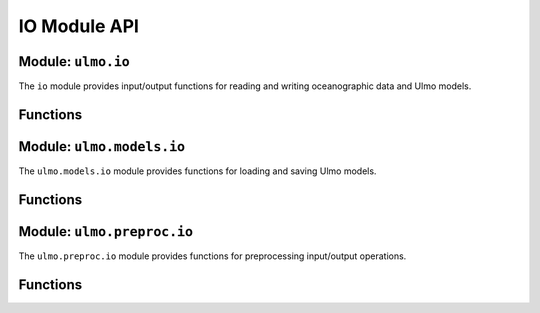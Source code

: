 IO Module API
============

Module: ``ulmo.io``
------------------

The ``io`` module provides input/output functions for reading and writing oceanographic data and Ulmo models.

Functions
--------

.. py:function:: load_nc(filename, field='SST', verbose=True)

   Load a MODIS or equivalent .nc file.
   
   :param filename: Path to the netCDF file
   :type filename: str
   :param field: Field to load, e.g., 'SST', 'aph_443'
   :type field: str, optional
   :param verbose: Whether to print information about the loaded data
   :type verbose: bool, optional
   :return: Tuple containing (field_data, quality_flags, latitude, longitude)
   :rtype: (numpy.ndarray, numpy.ndarray, numpy.ndarray, numpy.ndarray)

.. py:function:: load_main_table(tbl_file, verbose=True)

   Load a table of cutouts.
   
   :param tbl_file: Path to table file (CSV, feather, or parquet format)
   :type tbl_file: str
   :param verbose: Whether to print information about the loaded table
   :type verbose: bool, optional
   :return: Table of cutouts
   :rtype: pandas.DataFrame

.. py:function:: write_main_table(main_table, outfile, to_s3=True)

   Write the main table for Ulmo analysis.
   
   :param main_table: Table of cutouts
   :type main_table: pandas.DataFrame
   :param outfile: Output filename with extension (.csv, .feather, .parquet)
   :type outfile: str
   :param to_s3: Whether to write to S3 storage
   :type to_s3: bool, optional

.. py:function:: download_file_from_s3(local_file, s3_uri, clobber_local=True, verbose=True)

   Download a file from S3 to local storage.
   
   :param local_file: Local path for the downloaded file
   :type local_file: str
   :param s3_uri: S3 URI to download
   :type s3_uri: str
   :param clobber_local: Whether to overwrite existing local file
   :type clobber_local: bool, optional
   :param verbose: Whether to print download information
   :type verbose: bool, optional

.. py:function:: upload_file_to_s3(local_file, s3_uri)

   Upload a file to S3 storage.
   
   :param local_file: Path to local file
   :type local_file: str
   :param s3_uri: Destination S3 URI
   :type s3_uri: str

.. py:function:: load_to_bytes(s3_uri)

   Load an S3 file into memory as a BytesIO object.
   
   :param s3_uri: S3 URI to load
   :type s3_uri: str
   :return: BytesIO object containing the file content
   :rtype: io.BytesIO

.. py:function:: write_bytes_to_s3(bytes_, s3_uri)

   Write bytes to S3 storage.
   
   :param bytes_: BytesIO object containing data
   :type bytes_: io.BytesIO
   :param s3_uri: Destination S3 URI
   :type s3_uri: str

.. py:function:: jsonify(obj, debug=False)

   Recursively process an object to make it JSON serializable.
   
   :param obj: Object to convert to JSON-friendly format
   :type obj: any
   :param debug: Whether to print debug information
   :type debug: bool, optional
   :return: JSON-serializable version of the input
   :rtype: dict, list, str, float, int, or bool

.. py:function:: loadjson(filename)

   Load a JSON file, with support for gzipped files.
   
   :param filename: Path to JSON file
   :type filename: str
   :return: Loaded JSON object
   :rtype: dict

.. py:function:: savejson(filename, obj, overwrite=False, indent=None, easy_to_read=False, **kwargs)

   Save a Python object to a JSON file.
   
   :param filename: Output filename
   :type filename: str
   :param obj: Object to save
   :type obj: dict
   :param overwrite: Whether to overwrite existing file
   :type overwrite: bool, optional
   :param indent: Indentation level for JSON formatting
   :type indent: int or None, optional
   :param easy_to_read: Whether to format for human readability
   :type easy_to_read: bool, optional
   :param kwargs: Additional keyword arguments for json.dump()

.. py:function:: loadyaml(filename)

   Load a YAML file.
   
   :param filename: Path to YAML file
   :type filename: str
   :return: Loaded YAML object
   :rtype: dict

Module: ``ulmo.models.io``
-------------------------

The ``ulmo.models.io`` module provides functions for loading and saving Ulmo models.

Functions
--------

.. py:function:: load_ulmo_model(model_name, datadir=None, local=False)

   Load a pre-trained Ulmo model.
   
   :param model_name: Name of the model to load
   :type model_name: str
   :param datadir: Directory containing model data
   :type datadir: str or None, optional
   :param local: Whether to use local storage
   :type local: bool, optional
   :return: Loaded probabilistic autoencoder model
   :rtype: ulmo.ood.ProbabilisticAutoencoder

Module: ``ulmo.preproc.io``
--------------------------

The ``ulmo.preproc.io`` module provides functions for preprocessing input/output operations.

Functions
--------

.. py:function:: load_options(option_type)

   Load preprocessing options from a JSON file.
   
   :param option_type: Type of preprocessing (e.g., 'standard', 'gradient')
   :type option_type: str
   :return: Dictionary of preprocessing options
   :rtype: dict
